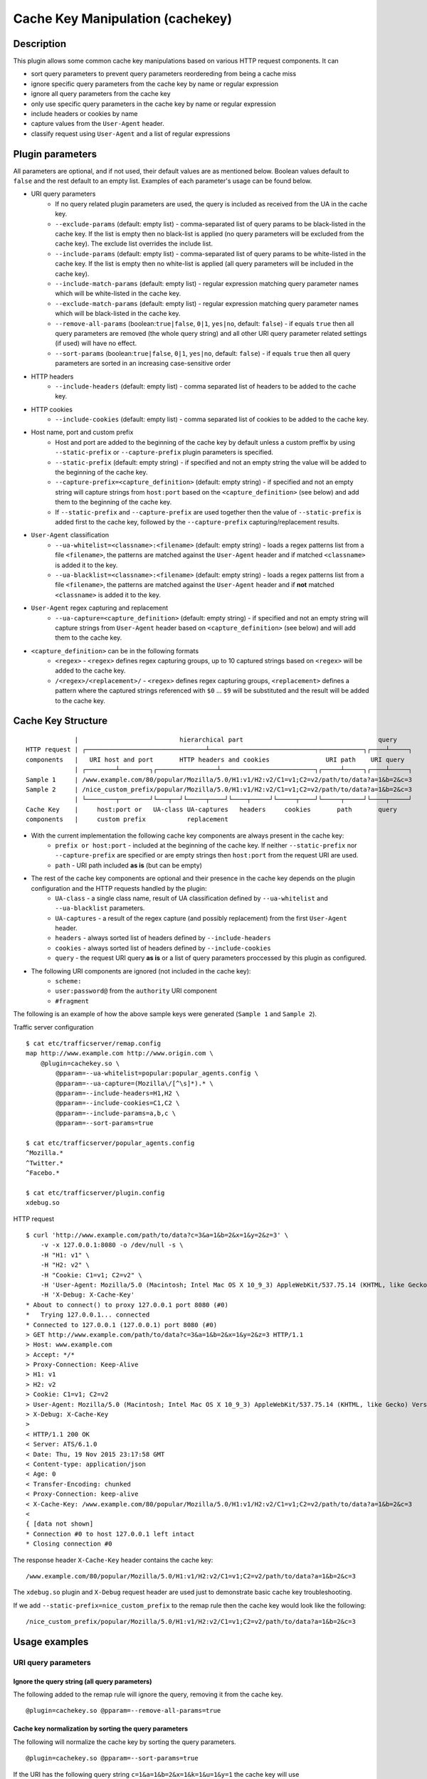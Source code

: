 .. _cachekey-plugin:
.. Licensed to the Apache Software Foundation (ASF) under one
   or more contributor license agreements.  See the NOTICE file
   distributed with this work for additional information
   regarding copyright ownership.  The ASF licenses this file
   to you under the Apache License, Version 2.0 (the
   "License"); you may not use this file except in compliance
   with the License.  You may obtain a copy of the License at

      http://www.apache.org/licenses/LICENSE-2.0

   Unless required by applicable law or agreed to in writing,
   software distributed under the License is distributed on an
   "AS IS" BASIS, WITHOUT WARRANTIES OR CONDITIONS OF ANY
   KIND, either express or implied.  See the License for the
   specific language governing permissions and limitations
   under the License.


Cache Key Manipulation (cachekey)
---------------------------------------

Description
===========

This plugin allows some common cache key manipulations based on various HTTP request components.  It can

* sort query parameters to prevent query parameters reordereding from being a cache miss
* ignore specific query parameters from the cache key by name or regular expression
* ignore all query parameters from the cache key
* only use specific query parameters in the cache key by name or regular expression
* include headers or cookies by name
* capture values from the ``User-Agent`` header.
* classify request using ``User-Agent`` and a list of regular expressions

Plugin parameters
=================

All parameters are optional, and if not used, their default values are as mentioned below. Boolean values default to ``false`` and the rest default to an empty list. Examples of each parameter's usage can be found below.

* URI query parameters
    * If no query related plugin parameters are used, the query is included as received from the UA in the cache key.
    * ``--exclude-params`` (default: empty list) - comma-separated list of query params to be black-listed in the cache key. If the list is empty then no black-list is applied (no query parameters will be excluded from the cache key). The exclude list overrides the include list.
    * ``--include-params`` (default: empty list) - comma-separated list of query params to be white-listed in the cache key. If the list is empty then no white-list is applied (all query parameters will be included in the cache key).
    * ``--include-match-params`` (default: empty list) - regular expression matching query parameter names which will be white-listed in the cache key.
    * ``--exclude-match-params`` (default: empty list) - regular expression matching query parameter names which will be black-listed in the cache key.
    * ``--remove-all-params`` (boolean:``true|false``, ``0|1``, ``yes|no``, default: ``false``) - if equals ``true`` then all query parameters are removed (the whole query string) and all other URI query parameter related settings (if used) will have no effect.
    * ``--sort-params`` (boolean:``true|false``, ``0|1``, ``yes|no``, default: ``false``) - if equals ``true`` then all query parameters are sorted in an increasing case-sensitive order
* HTTP headers
    * ``--include-headers`` (default: empty list) - comma separated list of headers to be added to the cache key.
* HTTP cookies
    * ``--include-cookies`` (default: empty list) - comma separated list of cookies to be added to the cache key.

* Host name, port and custom prefix
    * Host and port are added to the beginning of the cache key by default unless a custom preffix by using ``--static-prefix`` or ``--capture-prefix`` plugin parameters is specified.
    * ``--static-prefix`` (default: empty string) - if specified and not an empty string the value will be added to the beginning of the cache key.
    * ``--capture-prefix=<capture_definition>`` (default: empty string) - if specified and not an empty string will capture strings from ``host:port`` based on the ``<capture_definition>`` (see below) and add them to the beginning of the cache key.
    * If ``--static-prefix`` and ``--capture-prefix`` are used together then the value of ``--static-prefix`` is added first to the cache key, followed by the ``--capture-prefix`` capturing/replacement results.

* ``User-Agent`` classification
    * ``--ua-whitelist=<classname>:<filename>`` (default: empty string) - loads a regex patterns list from a file ``<filename>``, the patterns are matched against the ``User-Agent`` header and if matched ``<classname>`` is added it to the key.
    * ``--ua-blacklist=<classname>:<filename>`` (default: empty string) - loads a regex patterns list from a file ``<filename>``, the patterns are matched against the ``User-Agent`` header and if **not** matched ``<classname>`` is added it to the key.

* ``User-Agent`` regex capturing and replacement
    * ``--ua-capture=<capture_definition>`` (default: empty string) - if specified and not an empty string will capture strings from ``User-Agent`` header based on ``<capture_definition>`` (see below) and will add them to the cache key.

* ``<capture_definition>`` can be in the following formats
    * ``<regex>`` - ``<regex>`` defines regex capturing groups, up to 10 captured strings based on ``<regex>`` will be added to the cache key.
    * ``/<regex>/<replacement>/`` - ``<regex>`` defines regex capturing groups, ``<replacement>`` defines a pattern where the captured strings referenced with ``$0`` ... ``$9`` will be substituted and the result will be added to the cache key.

Cache Key Structure
===================

::

               |                           hierarchical part                                    query
  HTTP request | ┌────────────────────────────────┴─────────────────────────────────────────┐┌────┴─────┐
  components   |   URI host and port       HTTP headers and cookies               URI path    URI query
               | ┌────────┴────────┐┌────────────────┴─────────────────────────┐┌─────┴─────┐┌────┴─────┐
  Sample 1     | /www.example.com/80/popular/Mozilla/5.0/H1:v1/H2:v2/C1=v1;C2=v2/path/to/data?a=1&b=2&c=3
  Sample 2     | /nice_custom_prefix/popular/Mozilla/5.0/H1:v1/H2:v2/C1=v1;C2=v2/path/to/data?a=1&b=2&c=3
               | └────────┬────────┘└───┬──┘└─────┬────┘└────┬─────┘└─────┬────┘└─────┬─────┘└────┬─────┘
  Cache Key    |     host:port or   UA-class UA-captures   headers     cookies       path       query
  components   |     custom prefix           replacement


* With the current implementation the following cache key components are always present in the cache key:
    * ``prefix or host:port`` - included at the beginning of the cache key. If neither ``--static-prefix`` nor ``--capture-prefix`` are specified or are empty strings then ``host:port`` from the request URI are used.
    * ``path`` - URI path included **as is** (but can be empty)
* The rest of the cache key components are optional and their presence in the cache key depends on the plugin configuration and the HTTP requests handled by the plugin:
    * ``UA-class`` - a single class name, result of UA classification defined by ``--ua-whitelist`` and ``--ua-blacklist`` parameters.
    * ``UA-captures`` - a result of the regex capture (and possibly replacement) from the first ``User-Agent`` header.
    * ``headers`` - always sorted list of headers defined by ``--include-headers``
    * ``cookies`` - always sorted list of headers defined by ``--include-cookies``
    * ``query`` - the request URI query **as is** or a list of query parameters proccessed by this plugin as configured.
* The following URI components are ignored (not included in the cache key):
    * ``scheme:``
    * ``user:password@`` from the ``authority`` URI component
    * ``#fragment``

The following is an example of how the above sample keys were generated (``Sample 1`` and ``Sample 2``).

Traffic server configuration ::

  $ cat etc/trafficserver/remap.config
  map http://www.example.com http://www.origin.com \
      @plugin=cachekey.so \
          @pparam=--ua-whitelist=popular:popular_agents.config \
          @pparam=--ua-capture=(Mozilla\/[^\s]*).* \
          @pparam=--include-headers=H1,H2 \
          @pparam=--include-cookies=C1,C2 \
          @pparam=--include-params=a,b,c \
          @pparam=--sort-params=true

  $ cat etc/trafficserver/popular_agents.config
  ^Mozilla.*
  ^Twitter.*
  ^Facebo.*

  $ cat etc/trafficserver/plugin.config
  xdebug.so

HTTP request ::

  $ curl 'http://www.example.com/path/to/data?c=3&a=1&b=2&x=1&y=2&z=3' \
      -v -x 127.0.0.1:8080 -o /dev/null -s \
      -H "H1: v1" \
      -H "H2: v2" \
      -H "Cookie: C1=v1; C2=v2" \
      -H 'User-Agent: Mozilla/5.0 (Macintosh; Intel Mac OS X 10_9_3) AppleWebKit/537.75.14 (KHTML, like Gecko) Version/7.0.3 Safari/7046A194A' \
      -H 'X-Debug: X-Cache-Key'
  * About to connect() to proxy 127.0.0.1 port 8080 (#0)
  *   Trying 127.0.0.1... connected
  * Connected to 127.0.0.1 (127.0.0.1) port 8080 (#0)
  > GET http://www.example.com/path/to/data?c=3&a=1&b=2&x=1&y=2&z=3 HTTP/1.1
  > Host: www.example.com
  > Accept: */*
  > Proxy-Connection: Keep-Alive
  > H1: v1
  > H2: v2
  > Cookie: C1=v1; C2=v2
  > User-Agent: Mozilla/5.0 (Macintosh; Intel Mac OS X 10_9_3) AppleWebKit/537.75.14 (KHTML, like Gecko) Version/7.0.3 Safari/7046A194A
  > X-Debug: X-Cache-Key
  >
  < HTTP/1.1 200 OK
  < Server: ATS/6.1.0
  < Date: Thu, 19 Nov 2015 23:17:58 GMT
  < Content-type: application/json
  < Age: 0
  < Transfer-Encoding: chunked
  < Proxy-Connection: keep-alive
  < X-Cache-Key: /www.example.com/80/popular/Mozilla/5.0/H1:v1/H2:v2/C1=v1;C2=v2/path/to/data?a=1&b=2&c=3
  <
  { [data not shown]
  * Connection #0 to host 127.0.0.1 left intact
  * Closing connection #0

The response header ``X-Cache-Key`` header contains the cache key: ::

  /www.example.com/80/popular/Mozilla/5.0/H1:v1/H2:v2/C1=v1;C2=v2/path/to/data?a=1&b=2&c=3

The ``xdebug.so`` plugin and ``X-Debug`` request header are used just to demonstrate basic cache key troubleshooting.

If we add ``--static-prefix=nice_custom_prefix`` to the remap rule then the cache key would look like the following: ::

  /nice_custom_prefix/popular/Mozilla/5.0/H1:v1/H2:v2/C1=v1;C2=v2/path/to/data?a=1&b=2&c=3

Usage examples
==============

URI query parameters
^^^^^^^^^^^^^^^^^^^^

Ignore the query string (all query parameters)
""""""""""""""""""""""""""""""""""""""""""""""
The following added to the remap rule will ignore the query, removing it from the cache key. ::

  @plugin=cachekey.so @pparam=--remove-all-params=true

Cache key normalization by sorting the query parameters
"""""""""""""""""""""""""""""""""""""""""""""""""""""""
The following will normalize the cache key by sorting the query parameters. ::

  @plugin=cachekey.so @pparam=--sort-params=true

If the URI has the following query string ``c=1&a=1&b=2&x=1&k=1&u=1&y=1`` the cache key will use ``a=1&b=2&c=1&k=1&u=1&x=1&y=1``

Ignore (exclude) certain query parameters
"""""""""""""""""""""""""""""""""""""""""

The following will make sure query parameters `a` and `b` will **not** be used when constructing the cache key. ::

  @plugin=cachekey.so @pparam=--exclude-params=a,b

If the URI has the following query string ``c=1&a=1&b=2&x=1&k=1&u=1&y=1`` the cache key will use ``c=1&x=1&k=1&u=1&y=1``

Ignore (exclude) certain query parameters from the cache key by using regular expression (PCRE)
"""""""""""""""""""""""""""""""""""""""""""""""""""""""""""""""""""""""""""""""""""""""""""""""
The following will make sure query parameters ``a`` and ``b`` will **not** be used when constructing the cache key. ::

  @plugin=cachekey.so @pparam=--exclude-match-params=(a|b)

If the URI has the following query string ``c=1&a=1&b=2&x=1&k=1&u=1&y=1`` the cache key will use ``c=1&x=1&k=1&u=1&y=1``

Include only certain query parameters
"""""""""""""""""""""""""""""""""""""
The following will make sure only query parameters `a` and `c` will be used when constructing the cache key and the rest will be ignored. ::

  @plugin=cachekey.so @pparam=--include-params=a,c

If the URI has the following query string ``c=1&a=1&b=2&x=1&k=1&u=1&y=1`` the cache key will use ``c=1&a=1``

Include only certain query parameters by using regular expression (PCRE)
""""""""""""""""""""""""""""""""""""""""""""""""""""""""""""""""""""""""
The following will make sure only query parameters ``a`` and ``c`` will be used when constructing the cache key and the rest will be ignored. ::

  @plugin=cachekey.so @pparam=--include-match-params=(a|c)

If the URI has the following query string ``c=1&a=1&b=2&x=1&k=1&u=1&y=1`` the cache key will use ``c=1&a=1``

White-list + black-list certain parameters using multiple parameters in the same remap rule.
""""""""""""""""""""""""""""""""""""""""""""""""""""""""""""""""""""""""""""""""""""""""""""
If the plugin is used with the following plugin parameters in the remap rule: ::

  @plugin=cachekey.so \
      @pparam=--exclude-params=x \
      @pparam=--exclude-params=y \
      @pparam=--exclude-params=z \
      @pparam=--include-params=y,c \
      @pparam=--include-params=x,b

and if the URI has the following query string ``c=1&a=1&b=2&x=1&k=1&u=1&y=1`` the cache key will use ``c=1&b=1``

White-list + black-list certain parameters using multiple parameters in the same remap rule and regular expressions (PCRE).
"""""""""""""""""""""""""""""""""""""""""""""""""""""""""""""""""""""""""""""""""""""""""""""""""""""""""""""""""""""""""""
If the plugin is used with the following plugin parameters in the remap rule: ::

  @plugin=cachekey.so \
      @pparam=--exclude-match-params=x \
      @pparam=--exclude-match-params=y \
      @pparam=--exclude-match-params=z \
      @pparam=--include-match-params=(y|c) \
      @pparam=--include-match-params=(x|b)

and if the URI has the following query string ``c=1&a=1&b=2&x=1&k=1&u=1&y=1`` the cache key will use ``c=1&b=1``

Mixing --include-params, --exclude-params, --include-match-param and --exclude-match-param
""""""""""""""""""""""""""""""""""""""""""""""""""""""""""""""""""""""""""""""""""""""""""
If the plugin is used with the following plugin parameters in the remap rule: ::

  @plugin=cachekey.so \
      @pparam=--exclude-params=x \
      @pparam=--exclude-match-params=y \
      @pparam=--exclude-match-params=z \
      @pparam=--include-params=y,c \
      @pparam=--include-match-params=(x|b)

and if the URI has the following query string ``c=1&a=1&b=2&x=1&k=1&u=1&y=1`` the cache key will use ``c=1&b=1``

HTTP Headers
^^^^^^^^^^^^

Include certain headers in the cache key
""""""""""""""""""""""""""""""""""""""""
The following headers ``HeaderA`` and ``HeaderB`` will be used when constructing the cache key and the rest will be ignored. ::

  @plugin=cachekey.so @pparam=--include-headers=HeaderA,HeaderB

HTTP Cookies
^^^^^^^^^^^^

Include certain cookies in the cache key
""""""""""""""""""""""""""""""""""""""""

The following headers ``CookieA`` and ``CookieB`` will be used when constructing the cache key and the rest will be ignored. ::

  @plugin=cachekey.so @pparam=--include-headers=CookieA,CookieB


Host name, port and static prefix
^^^^^^^^^^^^^^^^^^^^^^^^^^^^^^^^^
Replacing host:port with a static cache key prefix
"""""""""""""""""""""""""""""""""""""""""""""""""""
If the plugin is used with the following plugin parameter in the remap rule. ::

  @plugin=cachekey.so @pparam=--static-prefix=static_prefix

the cache key will be prefixed with ``/static_prefix`` instead of ``host:port`` when ``--static-prefix`` is not used.

Capturing from the host:port and adding it to beginning of cache key prefix
"""""""""""""""""""""""""""""""""""""""""""""""""""""""""""""""""""""""""""""
If the plugin is used with the following plugin parameter in the remap rule. ::

  @plugin=cachekey.so @pparam=--capture-prefix=(test_prefix).*:([^\s\/$]*)

the cache key will be prefixed with ``/test_prefix/80`` instead of ``test_prefix_371.example.com:80`` when ``--capture-prefix`` is not used.

Combining --static-prefix and --capture-prefix
"""""""""""""""""""""""""""""""""""""""""""""""""""""""""""""""""""""""""""""
If the plugin is used with the following plugin parameter in the remap rule. ::

  @plugin=cachekey.so @pparam=--capture-prefix=(test_prefix).*:([^\s\/$]*) @pparam=--static-prefix=static_prefix

the cache key will be prefixed with ``/static_prefix/test_prefix/80`` instead of ``test_prefix_371.example.com:80`` when neither ``--capture-prefix`` nor ``--static-prefix`` are used.

User-Agent capturing, replacement and classification
^^^^^^^^^^^^^^^^^^^^^^^^^^^^^^^^^^^^^^^^^^^^^^^^^^^^
Let us say we have a request with ``User-Agent`` header: ::

  Mozilla/5.0 (Macintosh; Intel Mac OS X 10_9_3)
  AppleWebKit/537.75.14 (KHTML, like Gecko)
  Version/7.0.3 Safari/7046A194A


Capture PCRE groups from User-Agent header
""""""""""""""""""""""""""""""""""""""""""
If the plugin is used with the following plugin parameter::

  @plugin=cachekey.so \
      @pparam=--ua-capture=(Mozilla\/[^\s]*).*(AppleWebKit\/[^\s]*)

then ``Mozilla/5.0`` and ``AppleWebKit/537.75.14`` will be used when constructing the key.

Capture and replace groups from User-Agent header
^^^^^^^^^^^^^^^^^^^^^^^^^^^^^^^^^^^^^^^^^^^^^^^^^
If the plugin is used with the following plugin parameter::

  @plugin=cachekey.so \
      @pparam=--ua-capture=/(Mozilla\/[^\s]*).*(AppleWebKit\/[^\s]*)/$1_$2/

then ``Mozilla/5.0_AppleWebKit/537.75.14`` will be used when constructing the key.

User-Agent white-list classifier
""""""""""""""""""""""""""""""""
If the plugin is used with the following plugin parameter::

  @plugin=cachekey.so \
      @pparam=--ua-whitelist=browser:browser_agents.config

and if ``browser_agents.config`` contains: ::

  ^Mozilla.*
  ^Twitter.*
  ^Facebo.*

then ``browser`` will be used when constructing the key.

User-Agent black-list classifier
""""""""""""""""""""""""""""""""
If the plugin is used with the following plugin parameter::

  @plugin=cachekey.so \
      @pparam=--ua-blacklist=browser:tool_agents.config

and if ``tool_agents.config`` contains: ::

  ^PHP.*
  ^Python.*
  ^curl.*

then ``browser`` will be used when constructing the key.

